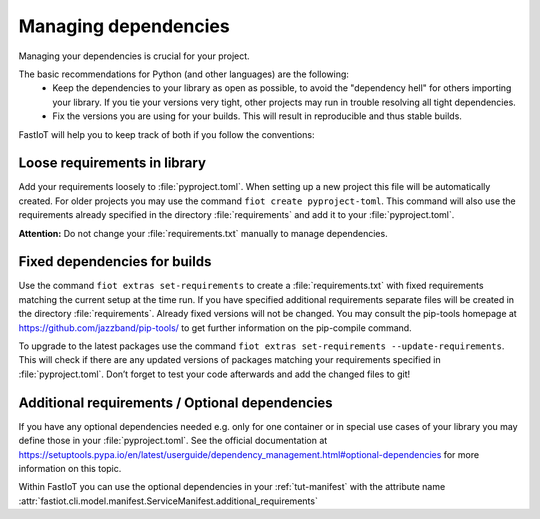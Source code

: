.. _tut-dependencies:

######################
Managing dependencies
######################

Managing your dependencies is crucial for your project.

The basic recommendations for Python (and other languages) are the following:
  * Keep the dependencies to your library as open as possible, to avoid the "dependency hell" for others importing your
    library. If you tie your versions very tight, other projects may run in trouble resolving all tight dependencies.
  * Fix the versions you are using for your builds. This will result in reproducible and thus stable builds.

FastIoT will help you to keep track of both if you follow the conventions:

Loose requirements in library
-----------------------------

Add your requirements loosely to :file:`pyproject.toml`. When setting up a new project this file will be automatically
created. For older projects you may use the command ``fiot create pyproject-toml``. This command will also use the
requirements already specified in the directory :file:`requirements` and add it to your :file:`pyproject.toml`.

**Attention:** Do not change your :file:`requirements.txt` manually to manage dependencies.

Fixed dependencies for builds
-----------------------------

Use the command ``fiot extras set-requirements`` to create a :file:`requirements.txt` with fixed requirements matching
the current setup at the time run.
If you have specified additional requirements separate files will be created in the directory
:file:`requirements`. Already fixed versions will not be changed. You may consult the pip-tools homepage at
https://github.com/jazzband/pip-tools/ to get further information on the pip-compile command.

To upgrade to the latest packages use the command ``fiot extras set-requirements --update-requirements``.
This will check if there are any updated versions of packages matching your requirements specified in
:file:`pyproject.toml`.
Don’t forget to test your code afterwards and add the changed files to git!

Additional requirements / Optional dependencies
-----------------------------------------------

If you have any optional dependencies needed e.g. only for one container or in special use cases of your library you may
define those in your :file:`pyproject.toml`. See the official documentation at
https://setuptools.pypa.io/en/latest/userguide/dependency_management.html#optional-dependencies for more information
on this topic.

.. code-block:: toml
   :caption: Example of adding additional requirements to your project:

   [project.optional-dependencies]
   my_addition = [
       "some-lib>=1,<2",
       "another lib",
   ]

Within FastIoT you can use the optional dependencies in your :ref:`tut-manifest` with
the attribute name :attr:`fastiot.cli.model.manifest.ServiceManifest.additional_requirements`